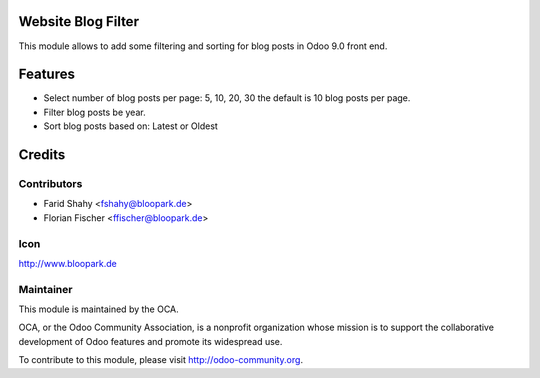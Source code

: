 Website Blog Filter
===================

This module allows to add some filtering and sorting for blog posts in Odoo 9.0 front end.


Features
========

* Select number of blog posts per page: 5, 10, 20, 30 the default is 10 blog posts per page.
* Filter blog posts be year.
* Sort blog posts based on: Latest or Oldest

Credits
=======

Contributors
------------

* Farid Shahy <fshahy@bloopark.de>
* Florian Fischer <ffischer@bloopark.de>

Icon
----

http://www.bloopark.de

Maintainer
----------

.. image:: http://odoo-community.org/logo.png
    :alt: Odoo Community Association
    :target: http://odoo-community.org

This module is maintained by the OCA.

OCA, or the Odoo Community Association, is a nonprofit organization whose mission is to support the collaborative development of Odoo features and promote its widespread use.

To contribute to this module, please visit http://odoo-community.org.
